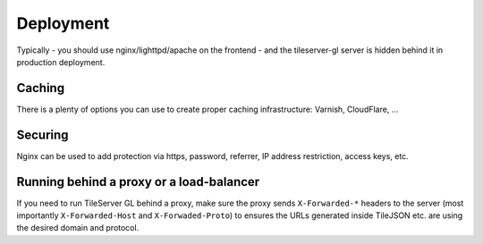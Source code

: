 ==========
Deployment
==========

Typically - you should use nginx/lighttpd/apache on the frontend - and the tileserver-gl server is hidden behind it in production deployment.

Caching
=======

There is a plenty of options you can use to create proper caching infrastructure: Varnish, CloudFlare, ...

Securing
========

Nginx can be used to add protection via https, password, referrer, IP address restriction, access keys, etc.

Running behind a proxy or a load-balancer
=========================================

If you need to run TileServer GL behind a proxy, make sure the proxy sends ``X-Forwarded-*`` headers to the server (most importantly ``X-Forwarded-Host`` and ``X-Forwaded-Proto``) to ensures the URLs generated inside TileJSON etc. are using the desired domain and protocol.

